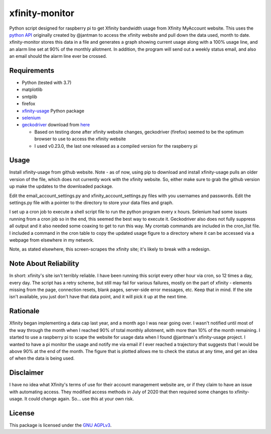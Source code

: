 xfinity-monitor
=============


Python script designed for raspberry pi to get Xfinity bandwidth usage from Xfinity MyAccount website. 
This uses the `python API <https://github.com/jantman/xfinity-usage/>`_ originally created 
by @jantman to access the xfinity website and pull down the data used, month to date. 
xfinity-monitor stores this data in a file and generates a graph showing current usage along with a 
100% usage line, and an alarm line set at 90% of the monthly allotment.  In addition, the program 
will send out a weekly status email, and also an email should the alarm line ever be crossed.


Requirements
------------

-  Python (tested with 3.7)
-  matplotlib
-  smtplib
-  firefox
-  `xfinity-usage <https://github.com/jantman/xfinity-usage/>`_  Python package
-  `selenium <http://selenium-python.readthedocs.io/>`_  
-  `geckodriver <https://github.com/mozilla/geckodriver/>`_  download from `here <https://github.com/mozilla/geckodriver/releases/>`_

   -  Based on testing done after xfinity website changes, geckodriver (firefox) seemed to be the optimum browser to use to access the xfinity website
   -  I used v0.23.0, the last one released as a compiled version for the raspberry pi
  

Usage
-----

Install xfinity-usage from github website.  Note - as of now, using pip to 
download and install xfinity-usage pulls an older version of the file, which
does not currently work with the xfinity website.  So, either make sure to grab the
github version up make the updates to the downloaded package.

Edit the email_account_settings.py and xfinity_account_settings.py files 
with you usernames and passwords.  Edit the settings.py file with a 
pointer to the directory to store your data files and graph. 

I set up a cron job to execute a shell script file to run the python program every x
hours.  Selenium had some issues running from a cron job so in the end, this seemed
the best way to execute it.  Geckodriver also does not fully suppress all output
and it also needed some coaxing to get to run this way.  My crontab commands are
included in the cron_list file.  I included a command in the cron table to copy
the updated usage figure to a directory where it can be accessed via a webpage from
elsewhere in my network.

Note, as stated elsewhere, this screen-scrapes the xfinity site; it's likely to break with a
redesign.



Note About Reliability
----------------------

In short: xfinity's site isn't terribly reliable. I have been running this
script every other hour via cron, so 12 times a day, every day. The script
has a retry scheme, but still may fail for various failures, mostly on 
the part of xfinity - elements missing
from the page, connection resets, blank pages, server-side error
messages, etc. Keep that in mind. If the site isn't available, you just don't
have that data point, and it will pick it up at the next time.

Rationale
---------

Xfinity began implementing a data cap last year, and a month ago I was 
near going over.  I wasn't notified until most of the way through the month
when I reached 90% of total monthly allotment, with more than 10% of the 
month remaining.  I started to use a raspberry pi to scape the website for 
usage data when I found @jantman's xfinity-usage project.  I wanted to 
have a pi monitor the usage and notify me via email if I ever reached a 
trajectory that suggests that I would be above 90% at the end of the month.
The figure that is plotted allows me to check the status at any time, and 
get an idea of when the data is being used.  


Disclaimer
----------

I have no idea what Xfinity's terms of use for their account management website
are, or if they claim to have an issue with automating access. They modified access
methods in July of 2020 that then required some changes to xfinity-usage.  It could
change again. So... use this at your own risk.

License
-------

This package is licensed under the `GNU AGPLv3 <https://www.gnu.org/licenses/agpl-3.0.en.html>`_.


